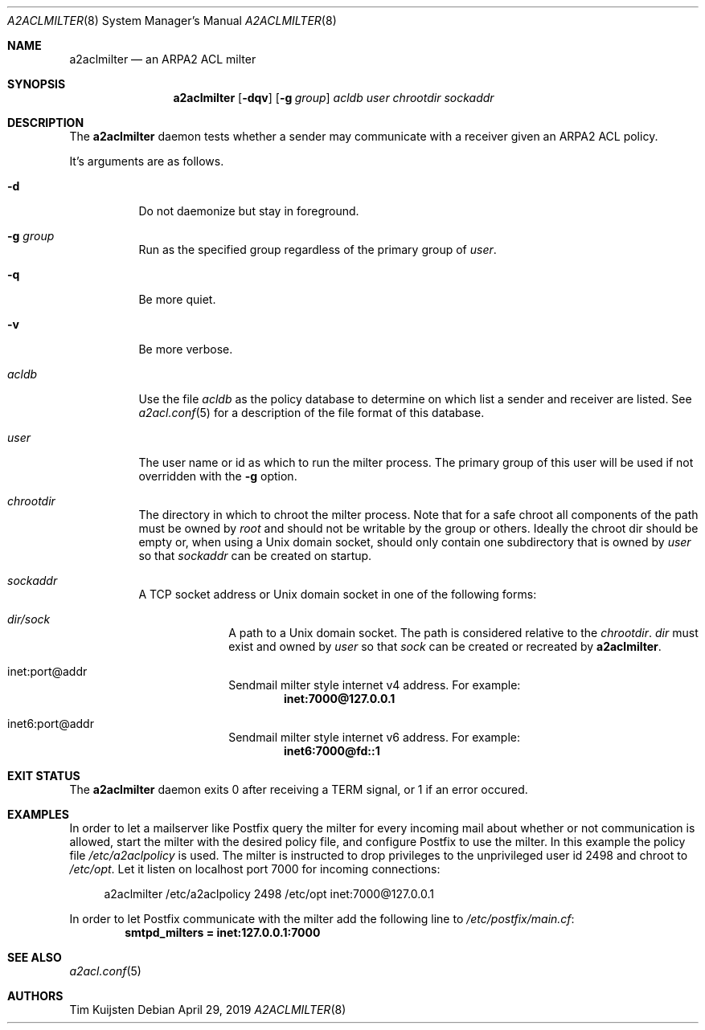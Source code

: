 .\" Copyright (c) 2019 Tim Kuijsten
.\"
.\" Permission to use, copy, modify, and/or distribute this software for any
.\" purpose with or without fee is hereby granted, provided that the above
.\" copyright notice and this permission notice appear in all copies.
.\"
.\" THE SOFTWARE IS PROVIDED "AS IS" AND THE AUTHOR DISCLAIMS ALL WARRANTIES
.\" WITH REGARD TO THIS SOFTWARE INCLUDING ALL IMPLIED WARRANTIES OF
.\" MERCHANTABILITY AND FITNESS. IN NO EVENT SHALL THE AUTHOR BE LIABLE FOR
.\" ANY SPECIAL, DIRECT, INDIRECT, OR CONSEQUENTIAL DAMAGES OR ANY DAMAGES
.\" WHATSOEVER RESULTING FROM LOSS OF USE, DATA OR PROFITS, WHETHER IN AN
.\" ACTION OF CONTRACT, NEGLIGENCE OR OTHER TORTIOUS ACTION, ARISING OUT OF
.\" OR IN CONNECTION WITH THE USE OR PERFORMANCE OF THIS SOFTWARE.
.\"
.Dd $Mdocdate: April 29 2019 $
.Dt A2ACLMILTER 8
.Os
.Sh NAME
.Nm a2aclmilter
.Nd an ARPA2 ACL milter
.Sh SYNOPSIS
.Nm
.Op Fl dqv
.Op Fl g Ar group
.Ar acldb
.Ar user
.Ar chrootdir
.Ar sockaddr
.Sh DESCRIPTION
The
.Nm
daemon tests whether a sender may communicate with a receiver given an ARPA2
ACL policy.
.Pp
It's arguments are as follows.
.Bl -tag -width Ds
.It Fl d
Do not daemonize but stay in foreground.
.It Fl g Ar group
Run as the specified group regardless of the primary group of
.Ar user .
.It Fl q
Be more quiet.
.It Fl v
Be more verbose.
.It Ar acldb
Use the file
.Ar acldb
as the policy database to determine on which list a sender and receiver are
listed.
See
.Xr a2acl.conf 5
for a description of the file format of this database.
.It Ar user
The user name or id as which to run the milter process.
The primary group of this user will be used if not overridden with the
.Fl g
option.
.It Ar chrootdir
The directory in which to chroot the milter process.
Note that for a safe chroot
all components of the path must be owned by
.Em root
and should not be writable by the group or others.
Ideally the chroot dir should be empty or, when using a Unix domain socket,
should only contain one subdirectory that is owned by
.Ar user
so that
.Ar sockaddr
can be created on startup.
.It Ar sockaddr
A TCP socket address or Unix domain socket in one of the following forms:
.El
.Bl -tag -width Ds -offset indent-two
.It Pa dir/sock
A path to a Unix domain socket.
The path is considered relative to the
.Ar chrootdir .
.Pa dir
must exist and owned by
.Ar user
so that
.Pa sock
can be created or recreated by
.Nm .
.It inet:port@addr
Sendmail milter style internet v4 address.
For example:
.Dl inet:7000@127.0.0.1
.It inet6:port@addr
Sendmail milter style internet v6 address.
For example:
.Dl inet6:7000@fd::1
.El
.Sh EXIT STATUS
The
.Nm
daemon exits 0 after receiving a TERM signal, or 1 if an error occured.
.Sh EXAMPLES
In order to let a mailserver like Postfix query the milter for every incoming
mail about whether or not communication is allowed, start the milter with the
desired policy file, and configure Postfix to use the milter. In this example
the policy file
.Pa /etc/a2aclpolicy
is used. The milter is instructed to drop privileges to the unprivileged user id
2498 and chroot to
.Pa /etc/opt .
Let it listen on localhost port 7000 for incoming connections:
.Bd -literal -offset 4n
a2aclmilter /etc/a2aclpolicy 2498 /etc/opt inet:7000@127.0.0.1
.Ed
.Pp
In order to let Postfix communicate with the milter add the following line to
.Pa /etc/postfix/main.cf :
.Dl smtpd_milters = inet:127.0.0.1:7000
.Sh SEE ALSO
.Xr a2acl.conf 5
.Sh AUTHORS
.An -nosplit
.An Tim Kuijsten
